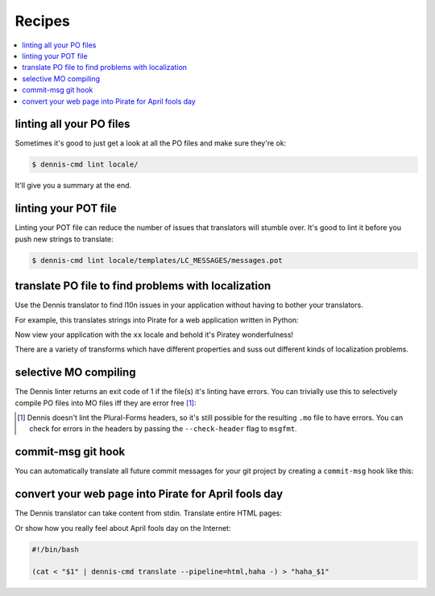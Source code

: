 =======
Recipes
=======

.. contents::
   :local:


linting all your PO files
=========================

Sometimes it's good to just get a look at all the PO files and make
sure they're ok:

.. code-block:: bash

   $ dennis-cmd lint locale/


It'll give you a summary at the end.


linting your POT file
=====================

Linting your POT file can reduce the number of issues that translators
will stumble over. It's good to lint it before you push new strings
to translate:

.. code-block:: bash

   $ dennis-cmd lint locale/templates/LC_MESSAGES/messages.pot


translate PO file to find problems with localization
====================================================

Use the Dennis translator to find l10n issues in your application
without having to bother your translators.

For example, this translates strings into Pirate for a web application
written in Python:

.. code-block:: bash
   :linenos:

   #!/bin/bash

   mkdir -p locale/xx/LC_MESSAGES
   cp locale/templates/LC_MESSAGES/messages.pot \
       locale/xx/LC_MESSAGES/messages.po

   dennis-cmd translate \
       --pipeline=html,pirate \
       --varsformat=python-format,python-brace-format \
       locale/xx/LC_MESSAGES/messages.po


Now view your application with the ``xx`` locale and behold it's
Piratey wonderfulness!

There are a variety of transforms which have different properties and
suss out different kinds of localization problems.


selective MO compiling
======================

The Dennis linter returns an exit code of 1 if the file(s) it's
linting have errors. You can trivially use this to selectively compile
PO files into MO files iff they are error free [#]_:

.. code-block:: bash
   :linenos:

   #!/bin/bash

   for pofile in `find locale/ -name "*.po"`
   do
       dir=`dirname "$pofile"`
       stem=`basename "$pofile" .po`

       dennis-cmd lint --errorsonly "$pofile"
       if [ $? -ne 0 ]
       then
           echo "ERRORZ!!! Not compiling $pofile!"

       else
           msgfmt -o "${dir}/${stem}.mo" "$pofile"
       fi
   done

.. [#] Dennis doesn't lint the Plural-Forms headers, so it's still
       possible for the resulting ``.mo`` file to have errors. You
       can check for errors in the headers by passing the ``--check-header``
       flag to ``msgfmt``.


commit-msg git hook
===================

You can automatically translate all future commit messages for your
git project by creating a ``commit-msg`` hook like this:

.. code-block:: bash
   :linenos:

   #!/bin/bash

   # Pipe the contents of the commit message file through dennis to
   # a temp file, then copy it back.
   (cat < $1 | dennis-cmd translate - > $1.tmp) && mv $1.tmp $1

   # We always exit 0 even if the dennis-cmd fails. If the dennis-cmd
   # fails, you get your original commit message. No one likes it when
   # shenanigans break your stuff for realz.
   exit 0;


convert your web page into Pirate for April fools day
=====================================================

The Dennis translator can take content from stdin. Translate entire
HTML pages:

.. code-block:: bash
   :linenos:

   #!/bin/bash

   (cat < "$1" | dennis-cmd translate --pipeline=html,pirate -) > "pirate_$1"


Or show how you really feel about April fools day on the Internet:

.. code-block:: bash

   #!/bin/bash

   (cat < "$1" | dennis-cmd translate --pipeline=html,haha -) > "haha_$1"
